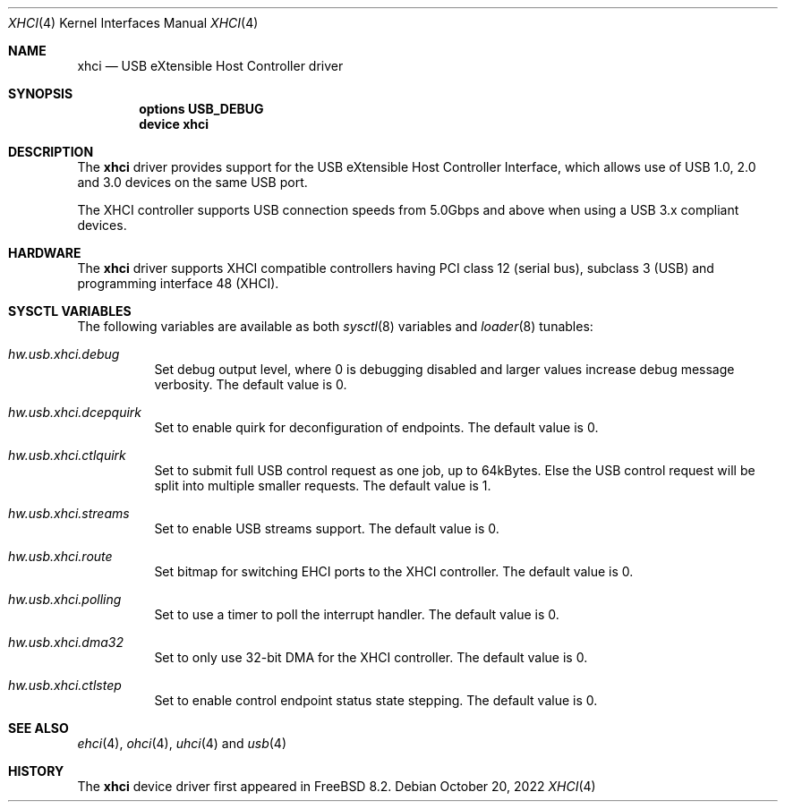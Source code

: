 .\"
.\" Copyright (c) 2011-2022 Hans Petter Selasky. All rights reserved.
.\"
.\" Redistribution and use in source and binary forms, with or without
.\" modification, are permitted provided that the following conditions
.\" are met:
.\" 1. Redistributions of source code must retain the above copyright
.\"    notice, this list of conditions and the following disclaimer.
.\" 2. Redistributions in binary form must reproduce the above copyright
.\"    notice, this list of conditions and the following disclaimer in the
.\"    documentation and/or other materials provided with the distribution.
.\"
.\" THIS SOFTWARE IS PROVIDED BY THE AUTHOR AND CONTRIBUTORS ``AS IS'' AND
.\" ANY EXPRESS OR IMPLIED WARRANTIES, INCLUDING, BUT NOT LIMITED TO, THE
.\" IMPLIED WARRANTIES OF MERCHANTABILITY AND FITNESS FOR A PARTICULAR PURPOSE
.\" ARE DISCLAIMED.  IN NO EVENT SHALL THE AUTHOR OR CONTRIBUTORS BE LIABLE
.\" FOR ANY DIRECT, INDIRECT, INCIDENTAL, SPECIAL, EXEMPLARY, OR CONSEQUENTIAL
.\" DAMAGES (INCLUDING, BUT NOT LIMITED TO, PROCUREMENT OF SUBSTITUTE GOODS
.\" OR SERVICES; LOSS OF USE, DATA, OR PROFITS; OR BUSINESS INTERRUPTION)
.\" HOWEVER CAUSED AND ON ANY THEORY OF LIABILITY, WHETHER IN CONTRACT, STRICT
.\" LIABILITY, OR TORT (INCLUDING NEGLIGENCE OR OTHERWISE) ARISING IN ANY WAY
.\" OUT OF THE USE OF THIS SOFTWARE, EVEN IF ADVISED OF THE POSSIBILITY OF
.\" SUCH DAMAGE.
.\"
.\" $FreeBSD$
.\"
.Dd October 20, 2022
.Dt XHCI 4
.Os
.Sh NAME
.Nm xhci
.Nd USB eXtensible Host Controller driver
.Sh SYNOPSIS
.Cd "options USB_DEBUG"
.Cd "device xhci"
.Sh DESCRIPTION
The
.Nm
driver provides support for the
.Tn USB
eXtensible Host Controller Interface,
which allows use of
.Tn USB
1.0, 2.0 and 3.0 devices on the same
.Tn USB
port.
.Pp
The
.Tn XHCI
controller supports
.Tn USB
connection speeds from 5.0Gbps and above when using a USB 3.x
compliant devices.
.Sh HARDWARE
The
.Nm
driver supports
.Tn XHCI
compatible controllers having PCI class 12 (serial bus),
subclass 3 (USB) and programming interface 48 (XHCI).
.Sh SYSCTL VARIABLES
The following variables are available as both
.Xr sysctl 8
variables and
.Xr loader 8
tunables:
.Bl -tag -width indent
.It Va hw.usb.xhci.debug
Set debug output level, where 0 is debugging disabled and larger
values increase debug message verbosity.
The default value is 0.
.It Va hw.usb.xhci.dcepquirk
Set to enable quirk for deconfiguration of endpoints.
The default value is 0.
.It Va hw.usb.xhci.ctlquirk
Set to submit full USB control request as one job, up to 64kBytes.
Else the USB control request will be split into multiple smaller
requests.
The default value is 1.
.It Va hw.usb.xhci.streams
Set to enable USB streams support.
The default value is 0.
.It Va hw.usb.xhci.route
Set bitmap for switching EHCI ports to the XHCI controller.
The default value is 0.
.It Va hw.usb.xhci.polling
Set to use a timer to poll the interrupt handler.
The default value is 0.
.It Va hw.usb.xhci.dma32
Set to only use 32-bit DMA for the XHCI controller.
The default value is 0.
.It Va hw.usb.xhci.ctlstep
Set to enable control endpoint status state stepping.
The default value is 0.
.El
.Sh SEE ALSO
.Xr ehci 4 ,
.Xr ohci 4 ,
.Xr uhci 4 and
.Xr usb 4
.Sh HISTORY
The
.Nm
device driver first appeared in
.Fx 8.2 .

